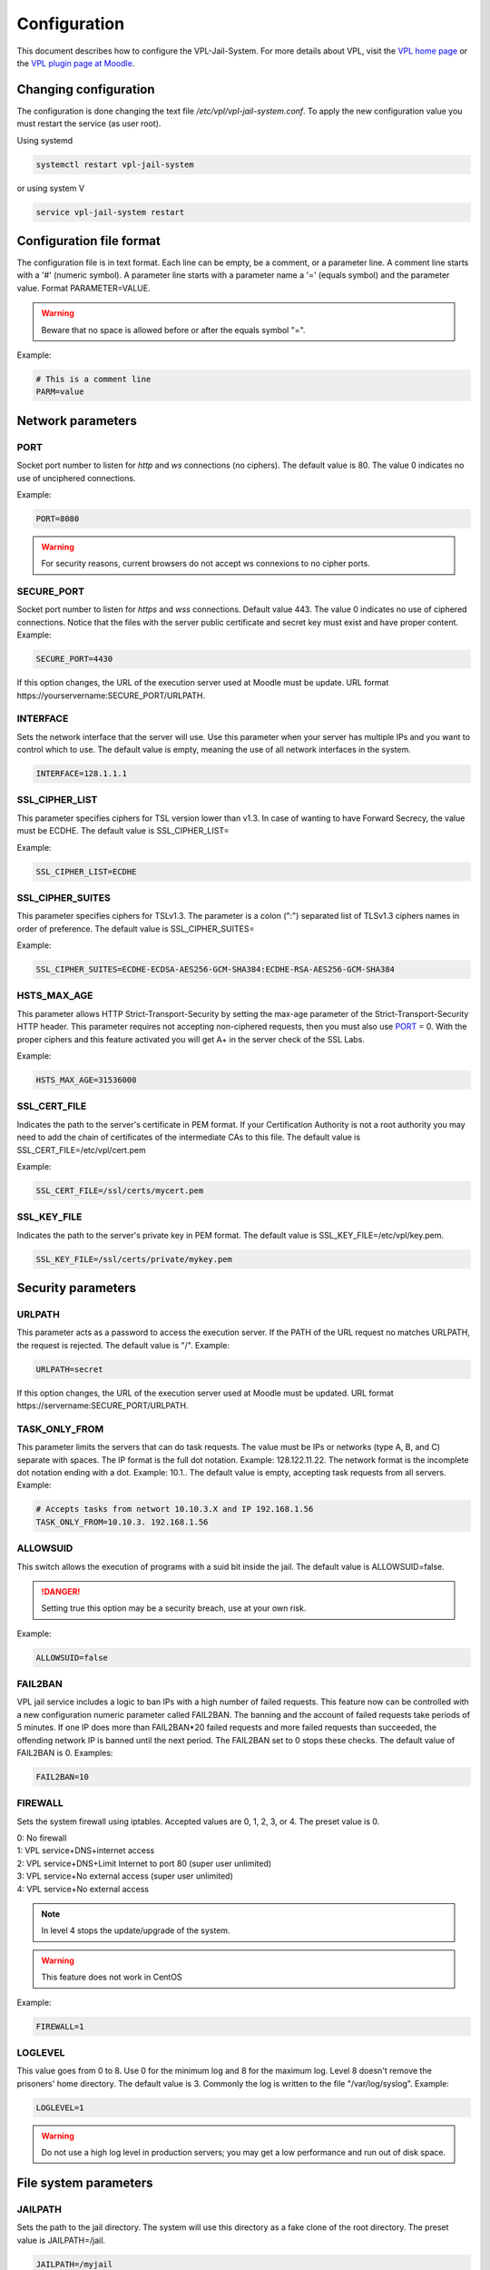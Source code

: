 *************
Configuration
*************

This document describes how to configure the VPL-Jail-System.
For more details about VPL, visit the `VPL home page`_ or
the `VPL plugin page at Moodle`_.

.. _VPL home page: https://vpl.dis.ulpgc.es/
.. _VPL plugin page at Moodle: https://www.moodle.org/plugins/mod_vpl


Changing configuration
======================
The configuration is done changing the text file */etc/vpl/vpl-jail-system.conf*.
To apply the new configuration value you must restart the service (as user root).

Using systemd

.. code:: bash

	systemctl restart vpl-jail-system

or using system V

.. code:: bash

	service vpl-jail-system restart


Configuration file format
=========================
The configuration file is in text format.
Each line can be empty, be a comment, or a parameter line.
A comment line starts with a '#' (numeric symbol).
A parameter line starts with a parameter name a '=' (equals symbol) and the parameter value.
Format PARAMETER=VALUE.

.. warning:: Beware that no space is allowed before or after the equals symbol "=".

Example:

.. code:: bash

	# This is a comment line
	PARM=value

Network parameters
==================

.. _PORT:

PORT
^^^^
Socket port number to listen for *http* and *ws* connections (no ciphers). The default value is 80.
The value 0 indicates no use of unciphered connections.

Example:

.. code:: bash

	PORT=8080

.. warning:: For security reasons, current browsers do not accept ws connexions to no cipher ports.

SECURE_PORT
^^^^^^^^^^^

Socket port number to listen for *https* and *wss* connections. Default value 443.
The value 0 indicates no use of ciphered connections.
Notice that the files with the server public certificate and secret key
must exist and have proper content.
Example:

.. code:: bash

	SECURE_PORT=4430

If this option changes, the URL of the execution server used at Moodle must be update.
URL format \https://yourservername:SECURE_PORT/URLPATH.

INTERFACE
^^^^^^^^^
Sets the network interface that the server will use.
Use this parameter when your server has multiple IPs and you want to control which to use.
The default value is empty, meaning the use of all network interfaces in the system.

.. code:: bash

	INTERFACE=128.1.1.1

SSL_CIPHER_LIST
^^^^^^^^^^^^^^^
.. versionadded:: 2.6.0

This parameter specifies ciphers for TSL version lower than v1.3.
In case of wanting to have Forward Secrecy, the value must be ECDHE.
The default value is SSL_CIPHER_LIST=

Example:

.. code:: bash

	SSL_CIPHER_LIST=ECDHE

.. _SSL_CIPHER_SUITES:

SSL_CIPHER_SUITES
^^^^^^^^^^^^^^^^^
.. versionadded:: 3.0.0

This parameter specifies ciphers for TSLv1.3.
The parameter is a colon (":") separated list of TLSv1.3 ciphers names in order of preference.
The default value is SSL_CIPHER_SUITES=

Example:

.. code:: bash

	SSL_CIPHER_SUITES=ECDHE-ECDSA-AES256-GCM-SHA384:ECDHE-RSA-AES256-GCM-SHA384

.. _HSTS_MAX_AGE:

HSTS_MAX_AGE
^^^^^^^^^^^^
.. versionadded:: 3.0.0

This parameter allows HTTP Strict-Transport-Security by setting the max-age parameter of the Strict-Transport-Security HTTP header.
This parameter requires not accepting non-ciphered requests, then you must also use `PORT`_ = 0.
With the proper ciphers and this feature activated you will get A+ in the server check of the SSL Labs.

Example:

.. code:: bash

	HSTS_MAX_AGE=31536000

SSL_CERT_FILE
^^^^^^^^^^^^^
.. versionadded:: 2.6.0

Indicates the path to the server's certificate in PEM format.
If your Certification Authority is not a root authority
you may need to add the chain of certificates of the intermediate CAs to this file.
The default value is SSL_CERT_FILE=/etc/vpl/cert.pem

Example:

.. code:: bash

	SSL_CERT_FILE=/ssl/certs/mycert.pem

SSL_KEY_FILE
^^^^^^^^^^^^
.. versionadded:: 2.6.0

Indicates the path to the server's private key in PEM format.
The default value is SSL_KEY_FILE=/etc/vpl/key.pem.

.. code:: bash

	SSL_KEY_FILE=/ssl/certs/private/mykey.pem

Security parameters
===================

URLPATH
^^^^^^^

This parameter acts as a password to access the execution server.
If the PATH of the URL request no matches URLPATH, the request is rejected.
The default value is "/". Example:

.. code:: bash

	URLPATH=secret

If this option changes, the URL of the execution server used at Moodle must be updated.
URL format \https://servername:SECURE_PORT/URLPATH.

TASK_ONLY_FROM
^^^^^^^^^^^^^^

This parameter limits the servers that can do task requests.
The value must be IPs or networks (type A, B, and C) separate with spaces.
The IP format is the full dot notation. Example: 128.122.11.22.
The network format is the incomplete dot notation ending with a dot. Example: 10.1..
The default value is empty, accepting task requests from all servers.
Example:

.. code:: bash

	# Accepts tasks from networt 10.10.3.X and IP 192.168.1.56
	TASK_ONLY_FROM=10.10.3. 192.168.1.56


ALLOWSUID
^^^^^^^^^

.. versionadded:: 2.3

This switch allows the execution of programs with a suid bit inside the jail.
The default value is ALLOWSUID=false.

.. danger:: Setting true this option may be a security breach, use at your own risk.

Example:

.. code:: bash

	ALLOWSUID=false

FAIL2BAN
^^^^^^^^

.. versionadded:: 2.5

VPL jail service includes a logic to ban IPs with a high number of failed requests.
This feature now can be controlled with a new configuration numeric parameter called FAIL2BAN.
The banning and the account of failed requests take periods of 5 minutes.
If one IP does more than FAIL2BAN*20 failed requests and more failed requests than succeeded,
the offending network IP is banned until the next period.
The FAIL2BAN set to 0 stops these checks.
The default value of FAIL2BAN is 0. Examples:

.. code:: bash

	FAIL2BAN=10

FIREWALL
^^^^^^^^

Sets the system firewall using iptables.
Accepted values are 0, 1, 2, 3, or 4. The preset value is 0. 

| 0: No firewall
| 1: VPL service+DNS+internet access
| 2: VPL service+DNS+Limit Internet to port 80 (super user unlimited)
| 3: VPL service+No external access (super user unlimited)
| 4: VPL service+No external access

.. note:: In level 4 stops the update/upgrade of the system.

.. warning:: This feature does not work in CentOS

Example:

.. code:: bash

	FIREWALL=1

LOGLEVEL
^^^^^^^^

This value goes from 0 to 8.
Use 0 for the minimum log and 8 for the maximum log.
Level 8 doesn't remove the prisoners' home directory.
The default value is 3.
Commonly the log is written to the file "/var/log/syslog".
Example:

.. code:: bash

	LOGLEVEL=1
	
.. warning:: Do not use a high log level in production servers; 
    you may get a low performance and run out of disk space.

File system parameters
======================

JAILPATH
^^^^^^^^

Sets the path to the jail directory.
The system will use this directory as a fake clone of the root directory.
The preset value is JAILPATH=/jail.

.. code:: bash

	JAILPATH=/myjail

CONTROLPATH
^^^^^^^^^^^

Path to control directory.
The system saves here information on requests in progress.
The preset value is CONTROLPATH="/var/vpl-jail-system

.. code:: bash

	CONTROLPATH="/vplcontrol"

USETMPFS
^^^^^^^^

.. versionadded:: 2.3

This switch allows the use tmpfs file system for "/home" and the "/dev/shm" directories.
The preset value is USETMPFS=true.
If your system memory is low you may use this switch,
but changing this switch to "false" can reduce the performance of the jail system.

.. code:: bash

	USETMPFS=false

From version 2.3 the structure of jail file systems changed to improve
the compatibility and performance of the use of overlayFS in different O.S. configurations.
The upper layer of the overlaid file system is on a tmpfs file system or,
if you set the USETMPFS=false,
is on a loop file system located at a sibling path to the control path
(by default /var/vpl-jail-system.fs).

.. note:: If you set USETMPFS=false, then you can not set HOMESIZE to a system memory percent,
    you must set HOMESIZE to a fixed value.

HOMESIZE
^^^^^^^^

.. versionadded:: 2.3

This option sets the size of the "/home" directory.
The value may be a percent of the system memory or a fixed value in megabyte (M) or gigabyte (G).
The default value is 30% of the system memory.
If USETMPFS is set to false, you must use a fixed value. Examples:

.. code:: bash

	HOMESIZE=25%

or

.. code:: bash

	HOMESIZE=1400M

SHMSIZE
^^^^^^^

.. versionadded:: 2.3

This option sets the size of the "/dev/shm" directory.
The preset value is 30% of the system memory.
This option is applicable if using tmpfs file system for the "/dev/shm" directory. Example:

.. code:: bash

	SHMSIZE=10%

Parameters for limiting the resources used by the requested tasks
=================================================================

These parameters set resource limits the requested task can not exceed.

MAXTIME
^^^^^^^

This parameter sets the maximum time for a request in seconds. Default value MAXTIME=1800

MAXFILESIZE
^^^^^^^^^^^

Maximum file size in bytes.
No file created by a task can exceed this size.
The default value is MAXFILESIZE=64000000.

MAXMEMORY
^^^^^^^^^
Maximum memory size in bytes.
No running task can exceed this size.
The default value is MAXMEMORY=2000000.

MAXPROCESSES
^^^^^^^^^^^^
The maximum number of processes.
No running task can exceed this number of processes/threads.
The default value is MAXPROCESSES=500.

.. _REQUEST_MAX_SIZE:

REQUEST_MAX_SIZE
^^^^^^^^^^^^^^^^

.. versionadded:: 2.7

The máximum size of data in the request.
The value can be written in bytes, kilobytes, megabytes and gigabytes
The default value is 128 Mb.

Example:

.. code:: bash

	REQUEST_MAX_SIZE=64 Mb

.. _RESULT_MAX_SIZE:

RESULT_MAX_SIZE
^^^^^^^^^^^^^^^

.. versionadded:: 2.7

The máximum size of data in the evaluation result.
The value can be written in bytes, kilobytes, megabytes and gigabytes
The default value is 1 Mb.

Example:

.. code:: bash

	RESULT_MAX_SIZE=16 Mb  

Other parameters
================

MIN_PRISONER_UGID
^^^^^^^^^^^^^^^^^

This parameter sets the start value for the range of user/group ids selected randomly for prisoners.
The preset value is MIN_PRISONER_UGID=10000. Example:

.. code:: bash

 MIN_PRISONER_UGID=11000

MAX_PRISONER_UGID
^^^^^^^^^^^^^^^^^

This parameter sets the end value for the range of user/group selected randomly for prisoners.
The preset value is MAX_PRISONER_UGID=12000.  Example:

.. code:: bash

 MAX_PRISONER_UGID=11200

ENVPATH
^^^^^^^

This parameter sets the environment PATH variable when running tasks.
IMPORTANT: If you are using RedHat or derived OSes you must set this parameter
to the PATH environment variable of common users (not root).
The default value is empty. Example:

.. code:: bash

	ENVPATH=/usr/bin:/bin


